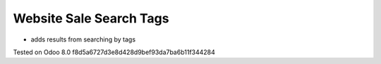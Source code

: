 Website Sale Search Tags
========================

* adds results from searching by tags

Tested on Odoo 8.0 f8d5a6727d3e8d428d9bef93da7ba6b11f344284

